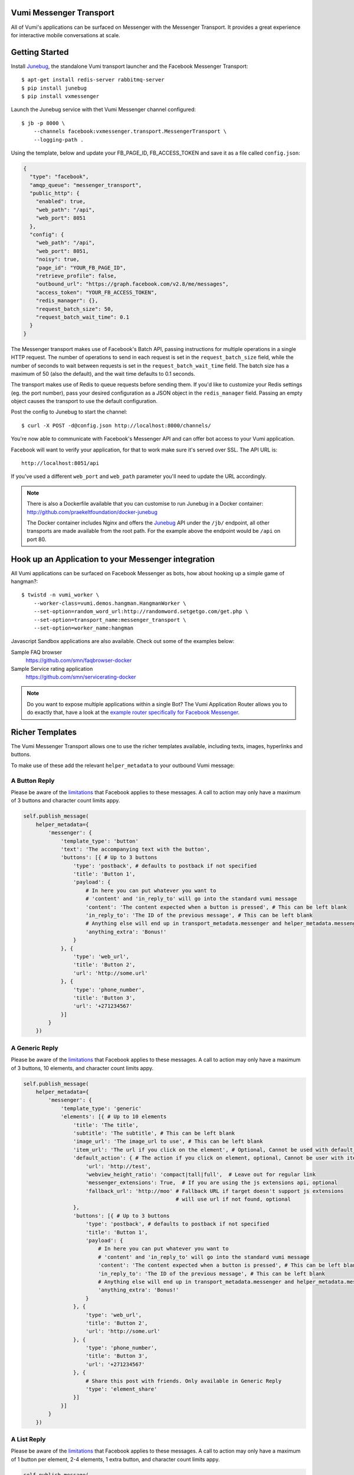 Vumi Messenger Transport
========================

.. image:: https://img.shields.io/travis/praekeltfoundation/vumi-messenger.svg
        :target: https://travis-ci.org/praekeltfoundation/vumi-messenger

.. image:: https://img.shields.io/pypi/v/vxmessenger.svg
        :target: https://pypi.python.org/pypi/vxmessenger

.. image:: https://coveralls.io/repos/praekeltfoundation/vumi-messenger/badge.png?branch=develop
    :target: https://coveralls.io/r/praekeltfoundation/vumi-messenger?branch=develop
    :alt: Code Coverage

.. image:: https://readthedocs.org/projects/vumi-facebook-messenger/badge/?version=latest
    :target: http://vumi-facebook-messenger.readthedocs.org/
    :alt: vxmessenger Docs

All of Vumi's applications can be surfaced on Messenger with the Messenger Transport.
It provides a great experience for interactive mobile conversations at scale.


Getting Started
===============

Install Junebug_, the standalone Vumi transport launcher and the Facebook Messenger Transport::

    $ apt-get install redis-server rabbitmq-server
    $ pip install junebug
    $ pip install vxmessenger

Launch the Junebug service with thet Vumi Messenger channel configured::

    $ jb -p 8000 \
        --channels facebook:vxmessenger.transport.MessengerTransport \
        --logging-path .

Using the template, below and update your FB_PAGE_ID, FB_ACCESS_TOKEN and
save it as a file called ``config.json``:

.. code-block:: json

    {
      "type": "facebook",
      "amqp_queue": "messenger_transport",
      "public_http": {
        "enabled": true,
        "web_path": "/api",
        "web_port": 8051
      },
      "config": {
        "web_path": "/api",
        "web_port": 8051,
        "noisy": true,
        "page_id": "YOUR_FB_PAGE_ID",
        "retrieve_profile": false,
        "outbound_url": "https://graph.facebook.com/v2.8/me/messages",
        "access_token": "YOUR_FB_ACCESS_TOKEN",
        "redis_manager": {},
        "request_batch_size": 50,
        "request_batch_wait_time": 0.1
      }
    }

The Messenger transport makes use of Facebook's Batch API, passing instructions
for multiple operations in a single HTTP request. The number of operations to
send in each request is set in the ``request_batch_size`` field, while the number
of seconds to wait between requests is set in the ``request_batch_wait_time`` field.
The batch size has a maximum of 50 (also the default), and the wait time defaults to
0.1 seconds.

The transport makes use of Redis to queue requests before sending them. If you'd like
to customize your Redis settings (eg. the port number), pass your desired configuration
as a JSON object in the ``redis_manager`` field. Passing an empty object causes the
transport to use the default configuration.

Post the config to Junebug to start the channel::

    $ curl -X POST -d@config.json http://localhost:8000/channels/

You're now able to communicate with Facebook's Messenger API and can offer
bot access to your Vumi application.

Facebook will want to verify your application, for that to work make sure it's served over SSL.
The API URL is::

    http://localhost:8051/api

If you've used a different ``web_port`` and ``web_path`` parameter you'll need to update the URL accordingly.

.. note::

    There is also a Dockerfile available that you can customise to run
    Junebug in a Docker container: http://github.com/praekeltfoundation/docker-junebug

    The Docker container includes Nginx and offers the Junebug_ API under the
    ``/jb/`` endpoint, all other transports are made available from the root path.
    For the example above the endpoint would be ``/api`` on port 80.


Hook up an Application to your Messenger integration
====================================================

All Vumi applications can be surfaced on Facebook Messenger as bots, how about
hooking up a simple game of hangman?::

    $ twistd -n vumi_worker \
        --worker-class=vumi.demos.hangman.HangmanWorker \
        --set-option=random_word_url:http://randomword.setgetgo.com/get.php \
        --set-option=transport_name:messenger_transport \
        --set-option=worker_name:hangman

Javascript Sandbox applications are also available.
Check out some of the examples below:

Sample FAQ browser
    https://github.com/smn/faqbrowser-docker

Sample Service rating application
    https://github.com/smn/servicerating-docker

.. note::

    Do you want to expose multiple applications within a single Bot?
    The Vumi Application Router allows you to do exactly that, have a look
    at the `example router specifically for Facebook Messenger <https://github.com/smn/vumi-app-router>`_.

Richer Templates
================

The Vumi Messenger Transport allows one to use the richer templates available,
including texts, images, hyperlinks and buttons.

To make use of these add the relevant ``helper_metadata`` to your outbound
Vumi message:

A Button Reply
~~~~~~~~~~~~~~

Please be aware of the limitations_ that Facebook applies to these messages.
A call to action may only have a maximum of 3 buttons and character count
limits appy.

.. code-block:: python

    self.publish_message(
        helper_metadata={
            'messenger': {
                'template_type': 'button'
                'text': 'The accompanying text with the button',
                'buttons': [{ # Up to 3 buttons
                    'type': 'postback', # defaults to postback if not specified
                    'title': 'Button 1',
                    'payload': {
                        # In here you can put whatever you want to
                        # 'content' and 'in_reply_to' will go into the standard vumi message
                        'content': 'The content expected when a button is pressed', # This can be left blank
                        'in_reply_to': 'The ID of the previous message', # This can be left blank
                        # Anything else will end up in transport_metadata.messenger and helper_metadata.messenger
                        'anything_extra': 'Bonus!'
                    }
                }, {
                    'type': 'web_url',
                    'title': 'Button 2',
                    'url': 'http://some.url'
                }, {
                    'type': 'phone_number',
                    'title': 'Button 3',
                    'url': '+271234567'
                }]
            }
        })

A Generic Reply
~~~~~~~~~~~~~~~

Please be aware of the limitations_ that Facebook applies to these messages.
A call to action may only have a maximum of 3 buttons, 10 elements, and character count
limits appy.

.. code-block:: python

    self.publish_message(
        helper_metadata={
            'messenger': {
                'template_type': 'generic'
                'elements': [{ # Up to 10 elements
                    'title': 'The title',
                    'subtitle': 'The subtitle', # This can be left blank
                    'image_url': 'The image_url to use', # This can be left blank
                    'item_url': 'The url if you click on the element', # Optional, Cannot be used with default_action
                    'default_action': { # The action if you click on element, optional, Cannot be user with item_url
                        'url': 'http://test',
                        'webview_height_ratio': 'compact|tall|full',  # Leave out for regular link
                        'messenger_extensions': True,  # If you are using the js extensions api, optional
                        'fallback_url': 'http://moo' # Fallback URL if target doesn't support js extensions
                                                     # will use url if not found, optional
                    },
                    'buttons': [{ # Up to 3 buttons
                        'type': 'postback', # defaults to postback if not specified
                        'title': 'Button 1',
                        'payload': {
                            # In here you can put whatever you want to
                            # 'content' and 'in_reply_to' will go into the standard vumi message
                            'content': 'The content expected when a button is pressed', # This can be left blank
                            'in_reply_to': 'The ID of the previous message', # This can be left blank
                            # Anything else will end up in transport_metadata.messenger and helper_metadata.messenger
                            'anything_extra': 'Bonus!'
                        }
                    }, {
                        'type': 'web_url',
                        'title': 'Button 2',
                        'url': 'http://some.url'
                    }, {
                        'type': 'phone_number',
                        'title': 'Button 3',
                        'url': '+271234567'
                    }, {
                        # Share this post with friends. Only available in Generic Reply
                        'type': 'element_share'
                    }]
                }]
            }
        })

A List Reply
~~~~~~~~~~~~~~~

Please be aware of the limitations_ that Facebook applies to these messages.
A call to action may only have a maximum of 1 button per element, 2-4 elements, 1 extra button, and character count
limits appy.

.. code-block:: python

    self.publish_message(
        helper_metadata={
            'messenger': {
                'template_type': 'list'
                'top_element_style': 'compact|large', # Defines top element style
                                                      # Defaults to compact if not specified
                'elements': [{ # 2 - 4 elements
                    'title': 'The title',
                    'subtitle': 'The subtitle', # This can be left blank
                    'image_url': 'The image_url to use', # This can be left blank
                    'default_action': { # The action if you click on element, optional
                        'url': 'http://test',
                        'webview_height_ratio': 'compact|tall|full',  # Leave out for regular link, optional
                        'messenger_extensions': True,  # If you are using the js extensions api, optional
                        'fallback_url': 'http://moo' # Fallback URL if target doesn't support js extensions
                                                     # will use url if not found, optional
                    },
                    'buttons': [{ # Up to 1 button
                        'type': 'postback', # defaults to postback if not specified
                        'title': 'Button 1',
                        'payload': {
                            # In here you can put whatever you want to
                            # 'content' and 'in_reply_to' will go into the standard vumi message
                            'content': 'The content expected when a button is pressed', # This can be left blank
                            'in_reply_to': 'The ID of the previous message', # This can be left blank
                            # Anything else will end up in transport_metadata.messenger and helper_metadata.messenger
                            'anything_extra': 'Bonus!'
                        }
                    }, {
                        'type': 'web_url',
                        'title': 'Button 2',
                        'url': 'http://some.url'
                    }, {
                        'type': 'phone_number',
                        'title': 'Button 3',
                        'url': '+271234567'
                    }]
                }],
                'buttons': [{ # Up to 1 button at bottom of list
                    ...
                 }
            }
        })

A Receipt Reply
~~~~~~~~~~~~~~~

Please be aware of the limitations_ that Facebook applies to these messages.

.. code-block:: python

    self.publish_message(
        helper_metadata={
            'messenger': {
                'template_type': 'receipt',
                'order_number': '123', # Must be unique
                'currency' 'ZAR'
                'payment_method': 'EFT',
                'recipient_name': 'John Doe',
                'summary': {
                    'total_cost': 100.0,
                    # Optional fields
                    'subtotal': 40.0,
                    'total_tax': 10.0,
                    'shipping_cost': 10.00,
                },
                # Optional fields
                'merchant_name': 'XYZ Inc.'
                'order_url': 'http://example.com',
                'timestamp': '12345678',
                'elements': [
                    # Up to 100 elements
                    {
                        'title': 'element title',
                        'price': 10
                        # Optional fields
                        'subtitle': 'element subtitle',
                        'quantity': 1,
                        'currency': 'ZAR',
                        'image_url': 'http://example.com',
                    },
                ],
                'adjustments': [
                    {
                        'name': 'discount',
                        'amount': 1,
                    },
                ],
                'address': {
                    'street_1': '1 Main Street',
                    'street_2': 'Suburb' # This field is optional
                    'city': 'Cape Town',
                    'state': 'WC',
                    'country': 'RSA',
                    'postal_code': '1234',
                },
            },
        })

A Quick Reply
~~~~~~~~~~~~~

Please be aware of the limitations_ that Facebook applies to these messages.
A call to action may only have a maximum of 10 buttons and character count
limits appy.

A Quick Reply is similar to a button reply, but Messenger shows the buttons
temporarily and they disappear after being pressed. You can also have up to
10 buttons. Only ``postback`` buttons is allowed in this mode.

.. code-block:: python

    self.publish_message(
        helper_metadata={
            'messenger': {
                'template_type': 'quick'
                'text': 'The accompanying text with the button',
                'quick_replies': [{ # Up to 10 quick replies
                    'type': 'text', # defaults to text if not specified
                    'title': 'Button 1',
                    'image_url': 'The image_url to use', # This can be left blank
                    'payload': {
                        # In here you can put whatever you want to
                        # 'content' and 'in_reply_to' will go into the standard vumi message
                        'content': 'The content expected when a button is pressed', # This can be left blank
                        'in_reply_to': 'The ID of the previous message', # This can be left blank
                        # Anything else will end up in transport_metadata.messenger and helper_metadata.messenger
                        'anything_extra': 'Bonus!'
                    }
                }, {
                    'type': 'location',
                }]
            }
        })


Message format
==============

Due to some extra features of the messenger platform, there is some extra data that you may need to pay attention to:

**transport_metadata:**

Contains a dict ``messenger`` with the following keys:

``mid``:
    Messenger message id.

``attachments``:
    List containing dictionaries as such:

    .. code-block:: json

        {
            "type":"image",
            "payload": {
                "url":"IMAGE_URL"
            }
        }

``optin``:
    Dict containing a ``ref`` key, which is the PASS_THROUGH_PARAM as defined by:

    https://developers.facebook.com/docs/messenger-platform/plugin-reference#send_to_messenger

Other items defined in ``payload``:
    e.g. ``"anything_extra": "Bonus"``

**helper_metadata:**

Contains a dict ``messenger`` with the same data as ``transport_metadata`` and the user profile as such:

Note: only if ``retrieve_profile`` is configured as ``true``

.. code-block:: json

    {
        "first_name": "Firstname",
        "last_name": "Lastname",
        "profile_pic": "IMAGE_URL"
    }

Supported webhooks
~~~~~~~~~~~~~~~~~~

``messages``:
    Standard conversational messages & attachments.

``messaging_postbacks``:
    Postback buttons.

``messaging_optins``:
    Send-to-Messenger / authentication callback.


.. _Junebug: http://junebug.readthedocs.org
.. _limitations: https://developers.facebook.com/docs/messenger-platform/send-api-reference#guidelines
